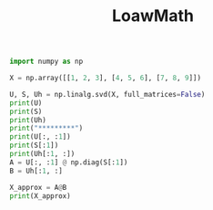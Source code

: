 
#+TITLE: LoawMath
#+OPTIONS: num:nil
#+STARTUP: overview

#+begin_src python :results output
import numpy as np

X = np.array([[1, 2, 3], [4, 5, 6], [7, 8, 9]])

U, S, Uh = np.linalg.svd(X, full_matrices=False)
print(U)
print(S)
print(Uh)
print("*********")
print(U[:, :1])
print(S[:1])
print(Uh[:1, :])
A = U[:, :1] @ np.diag(S[:1])
B = Uh[:1, :]

X_approx = A@B
print(X_approx)
#+end_src

#+RESULTS:
#+begin_example
[[-0.21483724  0.88723069  0.40824829]
 [-0.52058739  0.24964395 -0.81649658]
 [-0.82633754 -0.38794278  0.40824829]]
[1.68481034e+01 1.06836951e+00 3.33475287e-16]
[[-0.47967118 -0.57236779 -0.66506441]
 [-0.77669099 -0.07568647  0.62531805]
 [-0.40824829  0.81649658 -0.40824829]]
,*********
[[-0.21483724]
 [-0.52058739]
 [-0.82633754]]
[16.84810335]
[[-0.47967118 -0.57236779 -0.66506441]]
[[1.73621779 2.07174246 2.40726714]
 [4.2071528  5.02018649 5.83322018]
 [6.6780878  7.96863051 9.25917322]]
#+end_example
